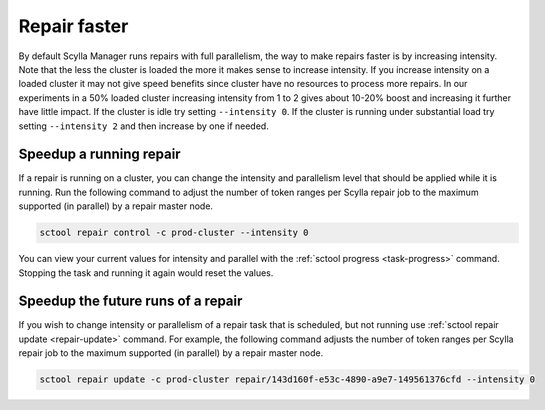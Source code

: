 =============
Repair faster
=============

By default Scylla Manager runs repairs with full parallelism, the way to make repairs faster is by increasing intensity.
Note that the less the cluster is loaded the more it makes sense to increase intensity.
If you increase intensity on a loaded cluster it may not give speed benefits since cluster have no resources to process more repairs.
In our experiments in a 50% loaded cluster increasing intensity from 1 to 2 gives about 10-20% boost and increasing it further have little impact.
If the cluster is idle try setting ``--intensity 0``.
If the cluster is running under substantial load try setting ``--intensity 2`` and then increase by one if needed.

Speedup a running repair
========================

If a repair is running on a cluster, you can change the intensity and parallelism level that should be applied while it is running.
Run the following command to adjust the number of token ranges per Scylla repair job to the maximum supported (in parallel) by a repair master node.

.. code-block:: none

   sctool repair control -c prod-cluster --intensity 0

You can view your current values for intensity and parallel with the :ref:`sctool progress <task-progress>` command.
Stopping the task and running it again would reset the values.

Speedup the future runs of a repair
===================================

If you wish to change intensity or parallelism of a repair task that is scheduled, but not running use :ref:`sctool repair update <repair-update>` command.
For example, the following command adjusts the number of token ranges per Scylla repair job to the maximum supported (in parallel) by a repair master node.

.. code-block:: none

   sctool repair update -c prod-cluster repair/143d160f-e53c-4890-a9e7-149561376cfd --intensity 0
